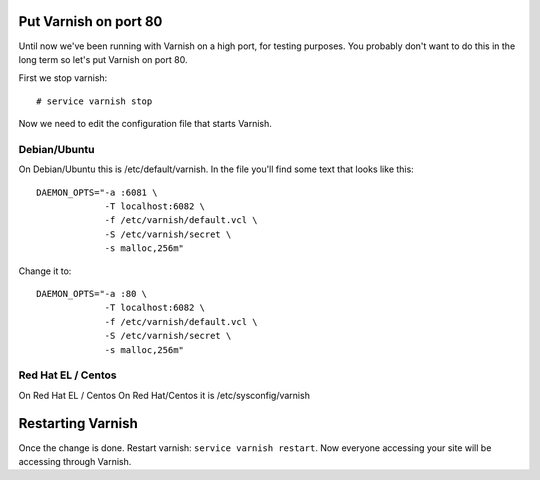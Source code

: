 
Put Varnish on port 80
----------------------

Until now we've been running with Varnish on a high port, for testing
purposes. You probably don't want to do this in the long term so let's
put Varnish on port 80.

First we stop varnish::

     # service varnish stop

Now we need to edit the configuration file that starts Varnish. 


Debian/Ubuntu
~~~~~~~~~~~~~

On Debian/Ubuntu this is /etc/default/varnish. In the file you'll find some text that looks like this::

  DAEMON_OPTS="-a :6081 \
               -T localhost:6082 \
               -f /etc/varnish/default.vcl \
               -S /etc/varnish/secret \
               -s malloc,256m"

Change it to::

  DAEMON_OPTS="-a :80 \
               -T localhost:6082 \
               -f /etc/varnish/default.vcl \
               -S /etc/varnish/secret \
               -s malloc,256m"

Red Hat EL / Centos
~~~~~~~~~~~~~~~~~~~

On Red Hat EL / Centos
On Red Hat/Centos it is /etc/sysconfig/varnish


Restarting Varnish
------------------

Once the change is done. Restart varnish: ``service varnish
restart``. Now everyone accessing your site will be accessing through
Varnish.


